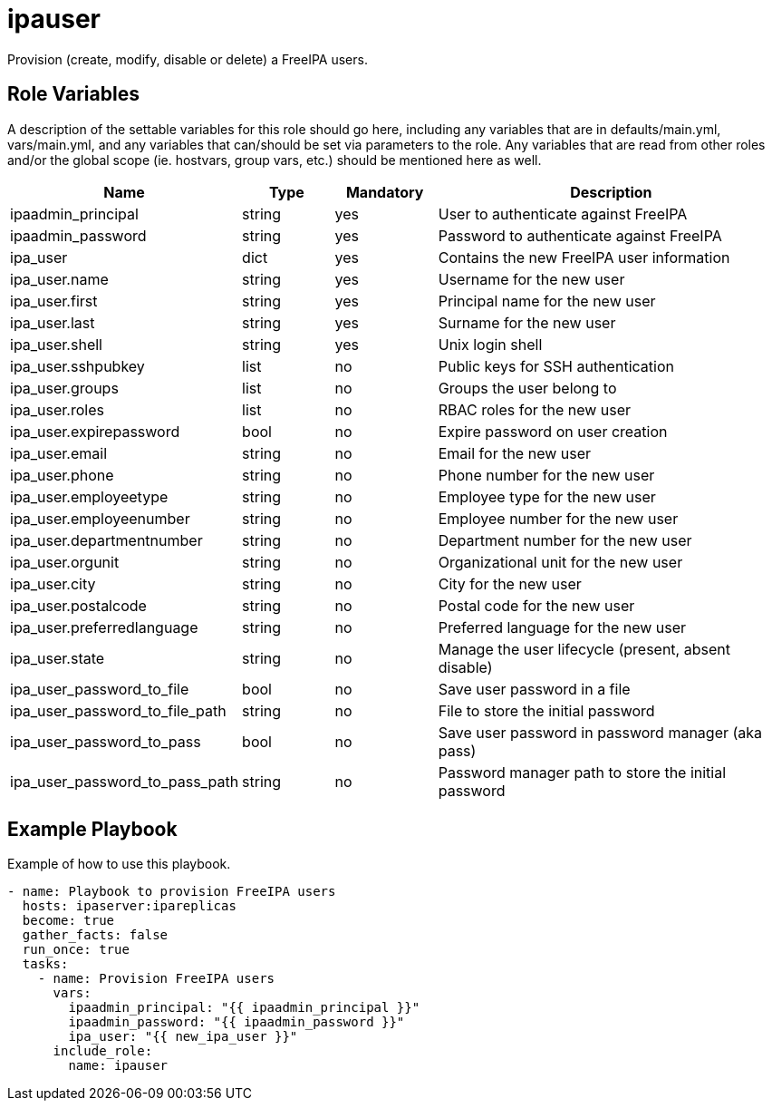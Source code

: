 = ipauser

Provision (create, modify, disable or delete) a FreeIPA users.

== Role Variables

A description of the settable variables for this role should go here, including any variables that are in defaults/main.yml, vars/main.yml, and any variables that can/should be set via parameters to the role. Any variables that are read from other roles and/or the global scope (ie. hostvars, group vars, etc.) should be mentioned here as well.

[cols="1,1,1,4",align="center",options="header",]
|===
| *Name*                         | *Type* | *Mandatory* | *Description*
| ipaadmin_principal             | string | yes         | User to authenticate against FreeIPA
| ipaadmin_password              | string | yes         | Password to authenticate against FreeIPA
| ipa_user                       | dict   | yes         | Contains the new FreeIPA user information
| ipa_user.name                  | string | yes         | Username for the new user
| ipa_user.first                 | string | yes         | Principal name for the new user
| ipa_user.last                  | string | yes         | Surname for the new user
| ipa_user.shell                 | string | yes         | Unix login shell
| ipa_user.sshpubkey             | list   | no          | Public keys for SSH authentication
| ipa_user.groups                | list   | no          | Groups the user belong to
| ipa_user.roles                 | list   | no          | RBAC roles for the new user
| ipa_user.expirepassword        | bool   | no          | Expire password on user creation
| ipa_user.email                 | string | no          | Email for the new user
| ipa_user.phone                 | string | no          | Phone number for the new user
| ipa_user.employeetype          | string | no          | Employee type for the new user
| ipa_user.employeenumber        | string | no          | Employee number for the new user
| ipa_user.departmentnumber      | string | no          | Department number for the new user
| ipa_user.orgunit               | string | no          | Organizational unit for the new user
| ipa_user.city                  | string | no          | City for the new user
| ipa_user.postalcode            | string | no          | Postal code for the new user
| ipa_user.preferredlanguage     | string | no          | Preferred language for the new user
| ipa_user.state                 | string | no          | Manage the user lifecycle (present, absent disable)
| ipa_user_password_to_file      | bool   | no          | Save user password in a file
| ipa_user_password_to_file_path | string | no          | File to store the initial password
| ipa_user_password_to_pass      | bool   | no          | Save user password in password manager (aka pass)
| ipa_user_password_to_pass_path | string | no          | Password manager path to store the initial password
|===

== Example Playbook

Example of how to use this playbook.

[source,yaml]
----
- name: Playbook to provision FreeIPA users
  hosts: ipaserver:ipareplicas
  become: true
  gather_facts: false
  run_once: true
  tasks:
    - name: Provision FreeIPA users
      vars:
        ipaadmin_principal: "{{ ipaadmin_principal }}"
        ipaadmin_password: "{{ ipaadmin_password }}"
        ipa_user: "{{ new_ipa_user }}"
      include_role:
        name: ipauser
----